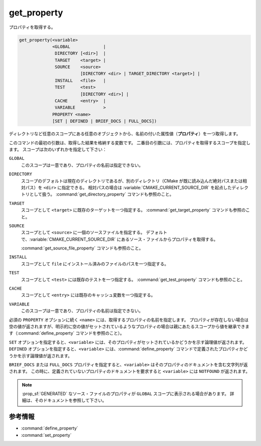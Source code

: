 get_property
------------

プロパティを取得する。

.. code-block:: cmake

  get_property(<variable>
               <GLOBAL             |
                DIRECTORY [<dir>]  |
                TARGET    <target> |
                SOURCE    <source>
                          [DIRECTORY <dir> | TARGET_DIRECTORY <target>] |
                INSTALL   <file>   |
                TEST      <test>
                          [DIRECTORY <dir>] |
                CACHE     <entry>  |
                VARIABLE           >
               PROPERTY <name>
               [SET | DEFINED | BRIEF_DOCS | FULL_DOCS])

ディレクトリなど任意のスコープにある任意のオブジェクトから、名前の付いた属性値（**プロパティ**）を一つ取得します。

このコマンドの最初の引数は、取得した結果を格納する変数です。
二番目の引数には、プロパティを取得するスコープを指定します。
スコープは次のいずれかを指定して下さい：

``GLOBAL``
  このスコープは一意であり、プロパティの名前は指定できない。

``DIRECTORY``
  スコープのデフォルトは現在のディレクトリであるが、別のディレクトリ（CMake が既に読み込んだ絶対パスまたは相対パス）を ``<dir>`` に指定できる。
  相対パスの場合は :variable:`CMAKE_CURRENT_SOURCE_DIR` を起点したディレクトリとして扱う。
  :command:`get_directory_property` コマンドも参照のこと。

  .. versionadded:: 3.19
    ``<dir>`` に :variable:`CMAKE_CURRENT_BINARY_DIR` を指定できるようになった。

``TARGET``
  スコープとして ``<target>`` に既存のターゲットを一つ指定する。
  :command:`get_target_property` コマンドも参照のこと。

``SOURCE``
  スコープとして ``<source>`` に一個のソースファイルを指定する。
  デフォルトで、:variable:`CMAKE_CURRENT_SOURCE_DIR` にあるソース・ファイルからプロパティを取得する。

  .. versionadded:: 3.18
    ``DIRECTORY`` スコープに、次のサブオプションが追加された：

    ``DIRECTORY <dir>``
      ``SOURCE`` スコープで取得するプロパティは ``<dir>`` に指定したディレクトリのソース・ファイルから取得する。
      ただし ``<dir>`` に指定できるのは、:command:`add_subdirectory` コマンドやプロジェクト最上位のディレクトリとして、既に CMake が認識しているディレクトリにすること。
      相対パスは :variable:`CMAKE_CURRENT_SOURCE_DIR` を起点したディレクトリとして扱う。

      .. versionadded:: 3.19
        ``<dir>`` に :variable:`CMAKE_CURRENT_BINARY_DIR` を指定できるようになった。

    ``TARGET_DIRECTORY <target>``
      ``SOURCE`` スコープのプロパティを ``<target>`` にあるディレクトリのソース・ファイルから読み込む（この ``<target>`` ディレクトリは既に存在しているディレクトリを指定すること）。

  :command:`get_source_file_property` コマンドも参照のこと。

``INSTALL``
  .. versionadded:: 3.1

  スコープとして ``file`` にインストール済みのファイルのパスを一つ指定する。

``TEST``
  スコープとして ``<test>`` には既存のテストを一つ指定する。
  :command:`get_test_property` コマンドも参照のこと。

  .. versionadded:: 3.28
    ``DIRECTORY`` スコープに、次のサブオプションが追加された：

    ``DIRECTORY <dir>``
      ``TEST`` スコープで取得するプロパティは ``<dir>`` に指定したディレクトリのテストから取得する。
      ただし ``<dir>`` に指定できるのは、 :command:`add_subdirectory` コマンドやプロジェクト最上位のディレクトリとして、既に CMake が認識しているディレクトリにすること。
      相対パスは 
      相対パスは :variable:`CMAKE_CURRENT_SOURCE_DIR` を起点したディレクトリとして扱う。

      .. versionadded:: 3.19
        ``<dir>`` に :variable:`CMAKE_CURRENT_BINARY_DIR` を指定できるようになった。

``CACHE``
  スコープとして ``<entry>`` には既存のキャッシュ変数を一つ指定する。

``VARIABLE``
  このスコープは一意であり、プロパティの名前は指定できない。

必須の ``PROPERTY`` オプションに続く ``<name>`` には、取得するプロパティの名前を指定します。
プロパティが存在しない場合は空の値が返されますが、明示的に空の値がセットされているようなプロパティの場合は親にあたるスコープから値を継承できます（:command:`define_property` コマンドを参照のこと）。

``SET`` オプションを指定すると、``<variable>``  には、そのプロパティがセットされているかどうかを示す論理値が返されます。
``DEFINED`` オプションを指定すると、``<variable>`` には、:command:`define_property` コマンドで定義されたプロパティかどうかを示す論理値が返されます。

``BRIEF_DOCS`` または ``FULL_DOCS`` プロパティを指定すると、``<variable>`` はそのプロパティのドキュメントを含む文字列が返されます。
この時に、定義されていないプロパティのドキュメントを要求すると ``<variable>`` には ``NOTFOUND`` が返されます。

.. note::

  :prop_sf:`GENERATED` なソース・ファイルのプロパティが ``GLOBAL`` スコープに表示される場合があります。
  詳細は、そのドキュメントを参照して下さい。

参考情報
^^^^^^^^

* :command:`define_property`
* :command:`set_property`
